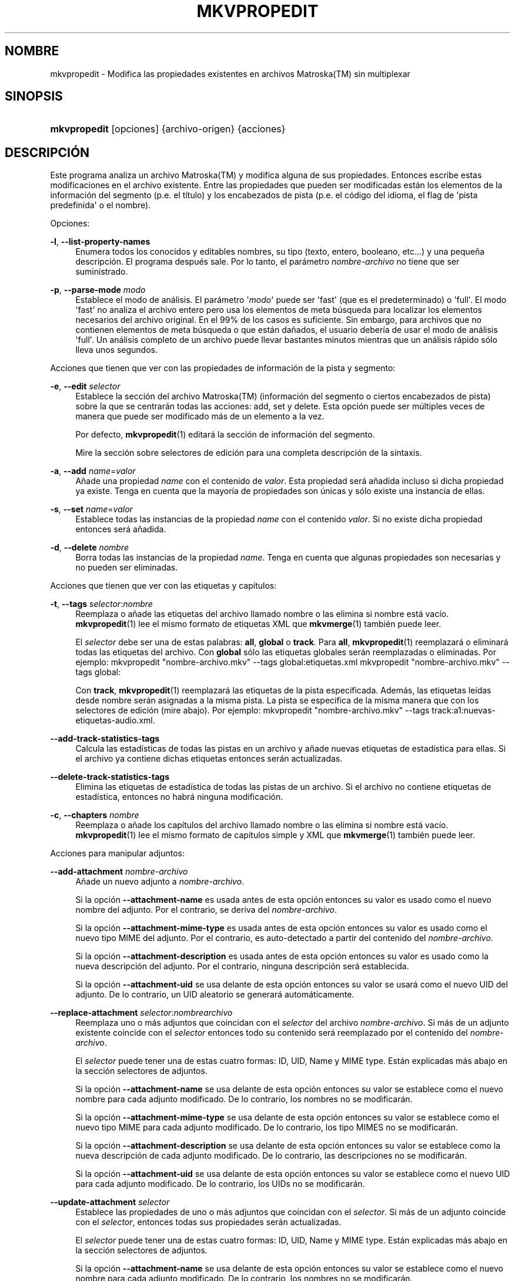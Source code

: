 '\" t
.\"     Title: mkvpropedit
.\"    Author: Moritz Bunkus <moritz@bunkus.org>
.\" Generator: DocBook XSL Stylesheets v1.79.1 <http://docbook.sf.net/>
.\"      Date: 2016-11-29
.\"    Manual: Comandos de usuario
.\"    Source: MKVToolNix 9.6.0
.\"  Language: Spanish
.\"
.TH "MKVPROPEDIT" "1" "2016\-11\-29" "MKVToolNix 9\&.6\&.0" "Comandos de usuario"
.\" -----------------------------------------------------------------
.\" * Define some portability stuff
.\" -----------------------------------------------------------------
.\" ~~~~~~~~~~~~~~~~~~~~~~~~~~~~~~~~~~~~~~~~~~~~~~~~~~~~~~~~~~~~~~~~~
.\" http://bugs.debian.org/507673
.\" http://lists.gnu.org/archive/html/groff/2009-02/msg00013.html
.\" ~~~~~~~~~~~~~~~~~~~~~~~~~~~~~~~~~~~~~~~~~~~~~~~~~~~~~~~~~~~~~~~~~
.ie \n(.g .ds Aq \(aq
.el       .ds Aq '
.\" -----------------------------------------------------------------
.\" * set default formatting
.\" -----------------------------------------------------------------
.\" disable hyphenation
.nh
.\" disable justification (adjust text to left margin only)
.ad l
.\" -----------------------------------------------------------------
.\" * MAIN CONTENT STARTS HERE *
.\" -----------------------------------------------------------------
.SH "NOMBRE"
mkvpropedit \- Modifica las propiedades existentes en archivos Matroska(TM) sin multiplexar
.SH "SINOPSIS"
.HP \w'\fBmkvpropedit\fR\ 'u
\fBmkvpropedit\fR [opciones] {archivo\-origen} {acciones}
.SH "DESCRIPCI\('ON"
.PP
Este programa analiza un archivo
Matroska(TM)
y modifica alguna de sus propiedades\&. Entonces escribe estas modificaciones en el archivo existente\&. Entre las propiedades que pueden ser modificadas est\('an los elementos de la informaci\('on del segmento (p\&.e\&. el t\('itulo) y los encabezados de pista (p\&.e\&. el c\('odigo del idioma, el flag de \*(Aqpista predefinida\*(Aq o el nombre)\&.
.PP
Opciones:
.PP
\fB\-l\fR, \fB\-\-list\-property\-names\fR
.RS 4
Enumera todos los conocidos y editables nombres, su tipo (texto, entero, booleano, etc\&.\&.\&.) y una peque\(~na descripci\('on\&. El programa despu\('es sale\&. Por lo tanto, el par\('ametro
\fInombre\-archivo\fR
no tiene que ser suministrado\&.
.RE
.PP
\fB\-p\fR, \fB\-\-parse\-mode\fR \fImodo\fR
.RS 4
Establece el modo de an\('alisis\&. El par\('ametro \*(Aq\fImodo\fR\*(Aq puede ser \*(Aqfast\*(Aq (que es el predeterminado) o \*(Aqfull\*(Aq\&. El modo \*(Aqfast\*(Aq no analiza el archivo entero pero usa los elementos de meta b\('usqueda para localizar los elementos necesarios del archivo original\&. En el 99% de los casos es suficiente\&. Sin embargo, para archivos que no contienen elementos de meta b\('usqueda o que est\('an da\(~nados, el usuario deber\('ia de usar el modo de an\('alisis \*(Aqfull\*(Aq\&. Un an\('alisis completo de un archivo puede llevar bastantes minutos mientras que un an\('alisis r\('apido s\('olo lleva unos segundos\&.
.RE
.PP
Acciones que tienen que ver con las propiedades de informaci\('on de la pista y segmento:
.PP
\fB\-e\fR, \fB\-\-edit\fR \fIselector\fR
.RS 4
Establece la secci\('on del archivo
Matroska(TM)
(informaci\('on del segmento o ciertos encabezados de pista) sobre la que se centrar\('an todas las acciones:
add,
set
y
delete\&. Esta opci\('on puede ser m\('ultiples veces de manera que puede ser modificado m\('as de un elemento a la vez\&.
.sp
Por defecto,
\fBmkvpropedit\fR(1)
editar\('a la secci\('on de informaci\('on del segmento\&.
.sp
Mire la secci\('on sobre
selectores de edici\('on
para una completa descripci\('on de la sintaxis\&.
.RE
.PP
\fB\-a\fR, \fB\-\-add\fR \fIname\fR=\fIvalor\fR
.RS 4
A\(~nade una propiedad
\fIname\fR
con el contenido de
\fIvalor\fR\&. Esta propiedad ser\('a a\(~nadida incluso si dicha propiedad ya existe\&. Tenga en cuenta que la mayor\('ia de propiedades son \('unicas y s\('olo existe una instancia de ellas\&.
.RE
.PP
\fB\-s\fR, \fB\-\-set\fR \fIname\fR=\fIvalor\fR
.RS 4
Establece todas las instancias de la propiedad
\fIname\fR
con el contenido
\fIvalor\fR\&. Si no existe dicha propiedad entonces ser\('a a\(~nadida\&.
.RE
.PP
\fB\-d\fR, \fB\-\-delete\fR \fInombre\fR
.RS 4
Borra todas las instancias de la propiedad
\fIname\fR\&. Tenga en cuenta que algunas propiedades son necesarias y no pueden ser eliminadas\&.
.RE
.PP
Acciones que tienen que ver con las etiquetas y cap\('itulos:
.PP
\fB\-t\fR, \fB\-\-tags\fR \fIselector\fR:\fInombre\fR
.RS 4
Reemplaza o a\(~nade las etiquetas del archivo llamado
nombre
o las elimina si
nombre
est\('a vac\('io\&.
\fBmkvpropedit\fR(1)
lee el mismo formato de etiquetas XML que
\fBmkvmerge\fR(1)
tambi\('en puede leer\&.
.sp
El
\fIselector\fR
debe ser una de estas palabras:
\fBall\fR,
\fBglobal\fR
o
\fBtrack\fR\&. Para
\fBall\fR,
\fBmkvpropedit\fR(1)
reemplazar\('a o eliminar\('a todas las etiquetas del archivo\&. Con
\fBglobal\fR
s\('olo las etiquetas globales ser\('an reemplazadas o eliminadas\&. Por ejemplo:
mkvpropedit "nombre\-archivo\&.mkv" \-\-tags global:etiquetas\&.xml
mkvpropedit "nombre\-archivo\&.mkv" \-\-tags global:
.sp
Con
\fBtrack\fR,
\fBmkvpropedit\fR(1)
reemplazar\('a las etiquetas de la pista especificada\&. Adem\('as, las etiquetas le\('idas desde
nombre
ser\('an asignadas a la misma pista\&. La pista se especifica de la misma manera que con los
selectores de edici\('on
(mire abajo)\&. Por ejemplo:
mkvpropedit "nombre\-archivo\&.mkv" \-\-tags track:a1:nuevas\-etiquetas\-audio\&.xml\&.
.RE
.PP
\fB\-\-add\-track\-statistics\-tags\fR
.RS 4
Calcula las estad\('isticas de todas las pistas en un archivo y a\(~nade nuevas etiquetas de estad\('istica para ellas\&. Si el archivo ya contiene dichas etiquetas entonces ser\('an actualizadas\&.
.RE
.PP
\fB\-\-delete\-track\-statistics\-tags\fR
.RS 4
Elimina las etiquetas de estad\('istica de todas las pistas de un archivo\&. Si el archivo no contiene etiquetas de estad\('istica, entonces no habr\('a ninguna modificaci\('on\&.
.RE
.PP
\fB\-c\fR, \fB\-\-chapters\fR \fInombre\fR
.RS 4
Reemplaza o a\(~nade los cap\('itulos del archivo llamado
nombre
o las elimina si
nombre
est\('a vac\('io\&.
\fBmkvpropedit\fR(1)
lee el mismo formato de cap\('itulos simple y XML que
\fBmkvmerge\fR(1)
tambi\('en puede leer\&.
.RE
.PP
Acciones para manipular adjuntos:
.PP
\fB\-\-add\-attachment\fR \fInombre\-archivo\fR
.RS 4
A\(~nade un nuevo adjunto a
\fInombre\-archivo\fR\&.
.sp
Si la opci\('on
\fB\-\-attachment\-name\fR
es usada antes de esta opci\('on entonces su valor es usado como el nuevo nombre del adjunto\&. Por el contrario, se deriva del
\fInombre\-archivo\fR\&.
.sp
Si la opci\('on
\fB\-\-attachment\-mime\-type\fR
es usada antes de esta opci\('on entonces su valor es usado como el nuevo tipo MIME del adjunto\&. Por el contrario, es auto\-detectado a partir del contenido del
\fInombre\-archivo\fR\&.
.sp
Si la opci\('on
\fB\-\-attachment\-description\fR
es usada antes de esta opci\('on entonces su valor es usado como la nueva descripci\('on del adjunto\&. Por el contrario, ninguna descripci\('on ser\('a establecida\&.
.sp
Si la opci\('on
\fB\-\-attachment\-uid\fR
se usa delante de esta opci\('on entonces su valor se usar\('a como el nuevo UID del adjunto\&. De lo contrario, un UID aleatorio se generar\('a autom\('aticamente\&.
.RE
.PP
\fB\-\-replace\-attachment\fR \fIselector\fR:\fInombrearchivo\fR
.RS 4
Reemplaza uno o m\('as adjuntos que coincidan con el
\fIselector\fR
del archivo
\fInombre\-archivo\fR\&. Si m\('as de un adjunto existente coincide con el
\fIselector\fR
entonces todo su contenido ser\('a reemplazado por el contenido del
\fInombre\-archivo\fR\&.
.sp
El
\fIselector\fR
puede tener una de estas cuatro formas: ID, UID, Name y MIME type\&. Est\('an explicadas m\('as abajo en la secci\('on
selectores de adjuntos\&.
.sp
Si la opci\('on
\fB\-\-attachment\-name\fR
se usa delante de esta opci\('on entonces su valor se establece como el nuevo nombre para cada adjunto modificado\&. De lo contrario, los nombres no se modificar\('an\&.
.sp
Si la opci\('on
\fB\-\-attachment\-mime\-type\fR
se usa delante de esta opci\('on entonces su valor se establece como el nuevo tipo MIME para cada adjunto modificado\&. De lo contrario, los tipo MIMES no se modificar\('an\&.
.sp
Si la opci\('on
\fB\-\-attachment\-description\fR
se usa delante de esta opci\('on entonces su valor se establece como la nueva descripci\('on de cada adjunto modificado\&. De lo contrario, las descripciones no se modificar\('an\&.
.sp
Si la opci\('on
\fB\-\-attachment\-uid\fR
se usa delante de esta opci\('on entonces su valor se establece como el nuevo UID para cada adjunto modificado\&. De lo contrario, los UIDs no se modificar\('an\&.
.RE
.PP
\fB\-\-update\-attachment\fR \fIselector\fR
.RS 4
Establece las propiedades de uno o m\('as adjuntos que coincidan con el
\fIselector\fR\&. Si m\('as de un adjunto coincide con el
\fIselector\fR, entonces todas sus propiedades ser\('an actualizadas\&.
.sp
El
\fIselector\fR
puede tener una de estas cuatro formas: ID, UID, Name y MIME type\&. Est\('an explicadas m\('as abajo en la secci\('on
selectores de adjuntos\&.
.sp
Si la opci\('on
\fB\-\-attachment\-name\fR
se usa delante de esta opci\('on entonces su valor se establece como el nuevo nombre para cada adjunto modificado\&. De lo contrario, los nombres no se modificar\('an\&.
.sp
Si la opci\('on
\fB\-\-attachment\-mime\-type\fR
se usa delante de esta opci\('on entonces su valor se establece como el nuevo tipo MIME para cada adjunto modificado\&. De lo contrario, los tipo MIMES no se modificar\('an\&.
.sp
Si la opci\('on
\fB\-\-attachment\-description\fR
se usa delante de esta opci\('on entonces su valor se establece como la nueva descripci\('on de cada adjunto modificado\&. De lo contrario, las descripciones no se modificar\('an\&.
.sp
Si la opci\('on
\fB\-\-attachment\-uid\fR
se usa delante de esta opci\('on entonces su valor se establece como el nuevo UID para cada adjunto modificado\&. De lo contrario, los UIDs no se modificar\('an\&.
.RE
.PP
\fB\-\-delete\-attachment\fR \fIselector\fR
.RS 4
Elimina uno o m\('as adjuntos que coincida con el
\fIselector\fR\&.
.sp
El
\fIselector\fR
puede tener una de estas cuatro formas: ID, UID, Name y MIME type\&. Est\('an explicadas m\('as abajo en la secci\('on
selectores de adjuntos\&.
.RE
.PP
Opciones para acciones sobre adjuntos:
.PP
\fB\-\-attachment\-name\fR \fInombre\fR
.RS 4
Establece el nombre a usar en la operaci\('on
\fB\-\-add\-attachment\fR
o
\fB\-\-replace\-attachment\fR\&.
.RE
.PP
\fB\-\-attachment\-mime\-type\fR \fImime\-type\fR
.RS 4
Establece el tipo MIME a usar en la operaci\('on
\fB\-\-add\-attachment\fR
o
\fB\-\-replace\-attachment\fR\&.
.RE
.PP
\fB\-\-attachment\-description\fR \fIdescripci\('on\fR
.RS 4
Establece la descripci\('on a usar en la operaci\('on
\fB\-\-add\-attachment\fR
o
\fB\-\-replace\-attachment\fR\&.
.RE
.PP
Otras opciones:
.PP
\fB\-\-command\-line\-charset\fR \fIconjunto\-caracteres\fR
.RS 4
Establece el conjunto de caracteres a convertir las cadenas de texto dadas desde la l\('inea de comandos\&. Por defecto, se ajusta al conjunto de caracteres dado por la configuraci\('on local del sistema\&.
.RE
.PP
\fB\-\-output\-charset\fR \fIconjunto\-caracteres\fR
.RS 4
Establece el conjunto de caracteres para convertir las cadenas de texto que ser\('an usadas en el archivo de salida\&. Por defecto, se ajusta al conjunto de caracteres dado por la configuraci\('on local del sistema\&.
.RE
.PP
\fB\-r\fR, \fB\-\-redirect\-output\fR \fInombre\-archivo\fR
.RS 4
Escribe todos los mensajes al archivo
\fInombre\-archivo\fR
en vez de en la consola\&. Aunque esto se puede hacer f\('acilmente con la opci\('on de redirecci\('on hay casos en los que es necesaria esta opci\('on: cuando el terminal reinterpreta la salida antes de escribirlo al archivo\&. El conjunto de caracteres establecido con
\fB\-\-output\-charset\fR
se respeta\&.
.RE
.PP
\fB\-\-ui\-language\fR \fIc\('odigo\fR
.RS 4
Fuerza la traducci\('on al
\fIc\('odigo\fR
de idioma que ser\('a usado (p\&.e\&. \*(Aqde_DE\*(Aq para la traducci\('on al Alem\('an)\&. Introduciendo \*(Aqlist\*(Aq como
\fIc\('odigo\fR
provocar\('a que el programa muestre una lista de las traducciones disponibles\&.
.RE
.PP
\fB\-\-debug\fR \fItopic\fR
.RS 4
Habilita la depuraci\('on para una caracter\('istica concreta\&. Esta opci\('on s\('olo es \('util para desarrolladores\&.
.RE
.PP
\fB\-\-engage\fR \fIcaracter\('istica\fR
.RS 4
Habilita caracter\('isticas experimentales\&. Una lista de caracter\('isticas disponibles puede ser solicitada con la instrucci\('on
\fBmkvpropedit \-\-engage list\fR\&. Estas caracter\('isticas no est\('an indicadas para ser usadas en situaciones normales\&.
.RE
.PP
\fB\-\-gui\-mode\fR
.RS 4
Habilita el modo GUI\&. En este modo las l\('ineas especialmente formateadas pueden ser generadas para decirle a un control de la GUI lo que est\('a pasando\&. Estos mensajes se rigen bajo el formato \*(Aq#GUI#mensaje\*(Aq\&. El mensaje puede ser continuado por pares de valores/claves como en \*(Aq#GUI#mensaje#clave1=valor1#clave2=valor2\&...\*(Aq\&. Ni los mensajes ni las claves pueden ser traducidas y siempre se generan en ingl\('es\&.
.RE
.PP
\fB\-v\fR, \fB\-\-verbose\fR
.RS 4
Habilita el modo detallado y muestra todos los elementos
Matroska(TM)
importantes que pueden ser le\('idos\&.
.RE
.PP
\fB\-h\fR, \fB\-\-help\fR
.RS 4
Muestra informaci\('on de uso y sale\&.
.RE
.PP
\fB\-V\fR, \fB\-\-version\fR
.RS 4
Muestra la informaci\('on de la versi\('on y sale\&.
.RE
.PP
\fB\-\-check\-for\-updates\fR
.RS 4
Comprueba online si hay nuevas versiones al descargar el archivo ubicado en la URL
\m[blue]\fBhttp://mkvtoolnix\-releases\&.bunkus\&.org/latest\-release\&.xml\fR\m[]\&. Cuatro l\('ineas ser\('an generadas del tipo
clave=valor: la URL desde donde se obtuvo la informaci\('on (clave
version_check_url), la versi\('on actual (clave
running_version), la \('ultima versi\('on disponible (clave
available_version) y la URL de descarga (clave
download_url)\&.
.sp
Despu\('es el programa sale con un c\('odigo de salida 0 si ninguna versi\('on nueva est\('a disponible, con 1 si hay disponible una versi\('on m\('as actual y con 2 si ocurre alg\('un error (p\&.e\&. si la informaci\('on de la actualizaci\('on no puede ser obtenida)\&.
.sp
Esta opci\('on s\('olo est\('a disponible si el programa fue creado con compatibilidad para libcurl\&.
.RE
.PP
\fB@\fR\fIoptions\-file\&.json\fR
.RS 4
Reads additional command line arguments from the file
\fIoptions\-file\fR\&. For a full explanation on the supported formats for such files see the section called "Option files" in the
\fBmkvmerge\fR(1)
man page\&.
.RE
.SH "SELECTORES DE EDICI\('ON"
.PP
La opci\('on
\fB\-\-edit\fR
establece la secci\('on del archivo
Matroska(TM)
(informaci\('on del segmento o ciertos encabezados de pista) sobre la que se centrar\('an todas las acciones:
add,
set
y
delete\&. Esto es v\('alido hasta que se encuentra el siguiente par\('ametro
\fB\-\-edit\fR\&. El argumento para esta opci\('on se llama el selector de edici\('on\&.
.PP
Por defecto,
\fBmkvpropedit\fR(1)
editar\('a la secci\('on de informaci\('on del segmento\&.
.SS "Informaci\('on del segmento"
.PP
La informaci\('on del segmento puede ser seleccionada con una de estas tres palabras: \*(Aqinfo\*(Aq, \*(Aqsegment_info\*(Aq o \*(Aqsegmentinfo\*(Aq\&. Contiene propiedades como el t\('itulo o el
UID
del segmento \&.
.SS "Encabezados de pista"
.PP
Los encabezados de la pista pueden ser seleccionados con un selector ligeramente m\('as complejo\&. Todas las variantes comienzan con \*(Aqtrack:\*(Aq\&. Las propiedades del encabezado de pista incluye elementos como el c\('odigo de idioma, el flag de \*(Aqpista predefinida\*(Aq o el nombre de la pista\&.
.PP
\fBtrack:\fR\fIn\fR
.RS 4
Si el par\('ametro
\fIn\fR
es un n\('umero entonces la pista con n\('umero
\fIn\fR
ser\('a seleccionada\&. El orden de pista es el mismo que se genera con la opci\('on
\fB\-\-identify\fR
de
\fBmkvmerge\fR(1)\&.
.sp
La numeraci\('on empieza en 1\&.
.RE
.PP
\fBtrack:\fR\fIt\fR\fIn\fR
.RS 4
Si el par\('ametro empieza con el car\('acter
\fIt\fR
seguido por
\fIn\fR
entonces la pista con n\('umero
\fIn\fR
de un tipo espec\('ifico de pista ser\('a seleccionada\&. El par\('ametro del tipo de pista
\fIt\fR
debe ser uno de estos cuatro caracteres: \*(Aqa\*(Aq para una pista de audio, \*(Aqb\*(Aq para un pista de bot\('on, \*(Aqs\*(Aq para una pista de subt\('itulo y \*(Aqv\*(Aq para una pista de video\&. El orden de pista es el mismo que se genera con la opci\('on
\fB\-\-identify\fR
de
\fBmkvmerge\fR(1)\&.
.sp
La numeraci\('on empieza en 1\&.
.RE
.PP
\fBtrack:\fR=\fIuid\fR
.RS 4
Si el par\('ametro empieza con un \*(Aq=\*(Aq seguido por un n\('umero de
\fIuid\fR
entonces ser\('a seleccionada la pista cuyo
UID
coincida con este
\fIuid\fR\&. Los
UIDs
de pista puede ser obtenido con
\fBmkvinfo\fR(1)\&.
.RE
.PP
\fBtrack:\fR@\fIn\('umero\fR
.RS 4
Si el par\('ametro empieza con un \*(Aq@\*(Aq seguido por un
\fIn\('umero\fR
entonces ser\('a seleccionada la pista cuyo n\('umero de elemento coincida con este
\fIn\('umero\fR\&. El n\('umero de pista puede ser obtenido con
\fBmkvinfo\fR(1)\&.
.RE
.SS "Notas"
.PP
Debido a la naturaleza de los selectores de edici\('on de pista es posible que actualmente algunos selectores coincidan con los mismos encabezados de pista\&. En muchos casos, todas las acciones para estos selectores de edici\('on ser\('an combinados y ejecutados en el orden en el que fueron dadas en la l\('inea de comandos\&.
.SH "SELECTORES DE ADJUNTOS"
.PP
Un selector de adjuntos se utiliza con las dos acciones
\fB\-\-replace\-attachment\fR
y
\fB\-\-delete\-attachment\fR\&. Puede tener una de las cuatros formas siguientes:
.sp
.RS 4
.ie n \{\
\h'-04' 1.\h'+01'\c
.\}
.el \{\
.sp -1
.IP "  1." 4.2
.\}
Selecci\('on mediante el ID de adjunto\&. De esta forma el selector es un simple n\('umero, el ID del adjunto tal y como se genera con el comando de identificaci\('on de
\fBmkvmerge\fR(1)\&.
.RE
.sp
.RS 4
.ie n \{\
\h'-04' 2.\h'+01'\c
.\}
.el \{\
.sp -1
.IP "  2." 4.2
.\}
Selecci\('on mediante el UID de adjunto (\('Unico ID)\&. De esta forma el selector es el signo igual
=
acompa\(~nado por un n\('umero, el UID del adjunto tal y como se genera con el comando de identificaci\('on detallado (verbose) de
\fBmkvmerge\fR(1)\&.
.RE
.sp
.RS 4
.ie n \{\
\h'-04' 3.\h'+01'\c
.\}
.el \{\
.sp -1
.IP "  3." 4.2
.\}
Selecci\('on mediante el name (nombre) de adjunto\&. De esta forma el selector es la palabra literal
name:
seguida por el nombre del adjunto\&. Si el selector es usado con
\fB\-\-replace\-attachment\fR
entonces los dos puntos que pudiera contener el nombre deber\('an ser escapados con
\ec\&.
.RE
.sp
.RS 4
.ie n \{\
\h'-04' 4.\h'+01'\c
.\}
.el \{\
.sp -1
.IP "  4." 4.2
.\}
Selecci\('on mediante el MIME type (tipo MIME)\&. De esta forma el selector es la palabra
mime\-type:
seguida por el tipo MIME del adjunto\&. Si el selector es usado con
\fB\-\-replace\-attachment\fR
entonces los dos puntos que pudiera contener el tipo MIME deber\('an ser escapados con
\ec\&.
.RE
.SH "EJEMPLOS"
.PP
El siguiente ejemplo edita un archivo llamado \*(Aqpel\('icula\&.mkv\*(Aq\&. Establece el t\('itulo del segmento y modifica el c\('odigo de idioma de una pista de audio y subt\('itulo\&. Tenga en cuenta que este ejemplo puede ser acortado al omitir la primera opci\('on
\fB\-\-edit\fR
ya que editar el elemento de informaci\('on del segmento est\('a incluido por defecto para todas las opciones encontradas antes de la primera opci\('on
\fB\-\-edit\fR\&.
.sp
.if n \{\
.RS 4
.\}
.nf
mkvpropedit pel\('icula\&.mkv \-\-edit info \-\-set "title=La pel\('icula" \-\-edit track:a1 \-\-set language=spa \-\-edit track:a2 \-\-set language=eng
.fi
.if n \{\
.RE
.\}
.PP
El segundo ejemplo elimina \*(Aqflag de pista predefinida\*(Aq de la primera pista de subt\('itulo y la establece para la segunda\&. Tenga en cuenta que
\fBmkvpropedit\fR(1), a diferencia de
\fBmkvmerge\fR(1), no establece autom\('aticamente a \*(Aq0\*(Aq el valor de \*(Aqflag de pista predefinida\*(Aq cuando otra pista se ha establecido a \*(Aq1\*(Aq\&.
.sp
.if n \{\
.RS 4
.\}
.nf
mkvpropedit pel\('icula\&.mkv \-\-edit track:s1 \-\-set flag\-default=0 \-\-edit track:s2 \-\-set flag\-default=1
.fi
.if n \{\
.RE
.\}
.PP
Reemplaza las etiquetas para la segunda pista de subt\('itulos de un archivo:
.sp
.if n \{\
.RS 4
.\}
.nf
mkvpropedit pel\('icula\&.mkv \-\-tags track:s2:nuevas\-etiquetas\-subt\('itulo\&.xml
.fi
.if n \{\
.RE
.\}
.PP
Elimina todas las etiquetas que hay en el archivo:
.sp
.if n \{\
.RS 4
.\}
.nf
mkvpropedit pel\('icula\&.mkv \-\-tags all: 
.fi
.if n \{\
.RE
.\}
.PP
Reemplaza los cap\('itulos en un archivo:
.sp
.if n \{\
.RS 4
.\}
.nf
mkvpropedit pel\('icula\&.mkv \-\-chapters nuevos\-cap\('itulos\&.xml
.fi
.if n \{\
.RE
.\}
.PP
Elimina todos los cap\('itulos del archivo:
.sp
.if n \{\
.RS 4
.\}
.nf
mkvpropedit pel\('icula\&.mkv \-\-chapters ""
.fi
.if n \{\
.RE
.\}
.PP
A\(~nade un archivo de tipo fuente (Arial\&.ttf) como un adjunto:
.sp
.if n \{\
.RS 4
.\}
.nf
mkvpropedit pel\('icula\&.mkv \-\-add\-attachment Arial\&.ttf
.fi
.if n \{\
.RE
.\}
.PP
A\(~nade un archivo de tipo fuente (89719823\&.ttf) como un adjunto y proporciona informaci\('on de como es la fuente Arial:
.sp
.if n \{\
.RS 4
.\}
.nf
mkvpropedit pel\('icula\&.mkv \-\-attachment\-name Arial\&.ttf \-\-attachment\-description "La fuente Arial como TrueType" 
\-\-attachment\-mime\-type application/x\-truetype\-font \-\-add\-attachment 89719823\&.ttf
.fi
.if n \{\
.RE
.\}
.PP
Reemplaza el archivo adjunto (Comic\&.ttf) del archivo por otro (Arial\&.ttf):
.sp
.if n \{\
.RS 4
.\}
.nf
mkvpropedit pel\('icula\&.mkv \-\-attachment\-name Arial\&.ttf \-\-attachment\-description "La fuente Arial como TrueType"
\-\-replace\-attachment name:Comic\&.ttf:Arial\&.ttf
.fi
.if n \{\
.RE
.\}
.PP
Elimina el segundo archivo adjunto:
.sp
.if n \{\
.RS 4
.\}
.nf
mkvpropedit pel\('icula\&.mkv \-\-delete\-attachment 2
.fi
.if n \{\
.RE
.\}
.PP
Elimina todos las fuentes adjuntas por tipo MIME:
.sp
.if n \{\
.RS 4
.\}
.nf
mkvpropedit pel\('icula\&.mkv \-\-delete\-attachment mime\-type:application/x\-truetype\-font
.fi
.if n \{\
.RE
.\}
.SH "C\('ODIGOS DE SALIDA"
.PP
Mkvpropedit(1) finaliza con uno de estos tres c\('odigos de salida:
.sp
.RS 4
.ie n \{\
\h'-04'\(bu\h'+03'\c
.\}
.el \{\
.sp -1
.IP \(bu 2.3
.\}
\fB0\fR
\-\- Este c\('odigo de salida significa que la extracci\('on se ha realizado correctamente\&.
.RE
.sp
.RS 4
.ie n \{\
\h'-04'\(bu\h'+03'\c
.\}
.el \{\
.sp -1
.IP \(bu 2.3
.\}
\fB1\fR
\-\- En este caso
\fBmkvpropedit\fR(1)
genera una salida con al menos una advertencia, pero la extracci\('on continu\('o\&. Una advertencia es prefijada con el texto \*(AqAdvertencia:\*(Aq\&. Dependiendo de los fallos involucrados los archivos creados ser\('an correctos o no\&. El usuario es instado a que revise tanto las advertencias como los archivos creados\&.
.RE
.sp
.RS 4
.ie n \{\
\h'-04'\(bu\h'+03'\c
.\}
.el \{\
.sp -1
.IP \(bu 2.3
.\}
\fB2\fR
\-\- Este c\('odigo de salida es usado despu\('es de que ocurra un error\&.
\fBmkvpropedit\fR(1)
aborta el proceso justo despu\('es de mostrar el mensaje de error\&. El rango de los mensajes de error va desde los argumentos de la l\('inea de comandos, por delante de los errores de lectura/escritura, hasta los archivos err\('oneos\&.
.RE
.SH "CONVERSI\('ON DE ARCHIVOS DE TEXTO Y CONJUNTO DE CARACTERES"
.PP
Para una discusi\('on en profundidad sobre como la suite de MkvToolNix manipula las conversiones de caracteres, la codificaci\('on entrada/salida y la codificaci\('on de la l\('inea de comandos y consola, por favor consulte la secci\('on llamada de igual manera en la pagina del manual para
\fBmkvmerge\fR(1)\&.
.SH "CARACTERES ESPECIALES DE ESCAPE EN EL TEXTO"
.PP
Hay pocos sitios en los que los caracteres especiales en el texto puedan o deban ser escapados\&. Las reglas del escape son simples: cada car\('acter que necesite ser escapado es reemplazado con una barra invertida seguida de otro car\('acter\&.
.PP
Las reglas son: \*(Aq \*(Aq (un espacio) se convierte a \*(Aq\es\*(Aq, \*(Aq"\*(Aq (doble comillas) ser\('ia \*(Aq\e2\*(Aq, \*(Aq:\*(Aq se convierte a \*(Aq\ec\*(Aq, \*(Aq#\*(Aq se reemplazada como \*(Aq\eh\*(Aq y \*(Aq\e\*(Aq (una barra invertida) se expresar\('ia como \*(Aq\e\e\*(Aq\&.
.SH "VARIABLES DE ENTORNO"
.PP
\fBmkvpropedit\fR(1)
usa las variables predefinidas que se determinan en la configuraci\('on local del sistema (p\&.e\&.
\fILANG\fR
y la familia
\fILC_*\fR)\&. Variables adicionales:
.PP
\fIMKVPROPEDIT_DEBUG\fR, \fIMKVTOOLNIX_DEBUG\fR y su forma abreviada \fIMTX_DEBUG\fR
.RS 4
El contenido se trata como si se hubiese pasado a trav\('es de la opci\('on
\fB\-\-debug\fR\&.
.RE
.PP
\fIMKVPROPEDIT_ENGAGE\fR, \fIMKVTOOLNIX_ENGAGE\fR y su forma abreviada \fIMTX_ENGAGE\fR
.RS 4
El contenido se trata como si se hubiese pasado a trav\('es de la opci\('on
\fB\-\-engage\fR\&.
.RE
.PP
\fIMKVPROPEDIT_OPTIONS\fR, \fIMKVTOOLNIX_OPTIONS\fR y su forma abreviada \fIMTX_OPTIONS\fR
.RS 4
El contenido es dividido en espacios en blanco\&. Las cadenas de texto parciales resultantes son tratadas como si hubiesen sido pasadas como opciones a la l\('inea de comandos\&. Si necesitas pasar caracteres especiales (p\&.e\&. espacios) entonces tienes que escaparlos (vea
la secci\('on caracteres especiales de escape en el texto)\&.
.RE
.SH "VEA TAMBI\('EN"
.PP
\fBmkvmerge\fR(1),
\fBmkvinfo\fR(1),
\fBmkvextract\fR(1),
\fBmkvtoolnix-gui\fR(1)
.SH "WWW"
.PP
La \('ultima versi\('on se puede encontrar siempre en
\m[blue]\fBla p\('agina de MKVToolNix\fR\m[]\&\s-2\u[1]\d\s+2\&.
.SH "AUTOR"
.PP
\fBMoritz Bunkus\fR <\&moritz@bunkus\&.org\&>
.RS 4
Desarrollador
.RE
.SH "NOTAS"
.IP " 1." 4
la p\('agina de MKVToolNix
.RS 4
\%https://mkvtoolnix.download/
.RE
